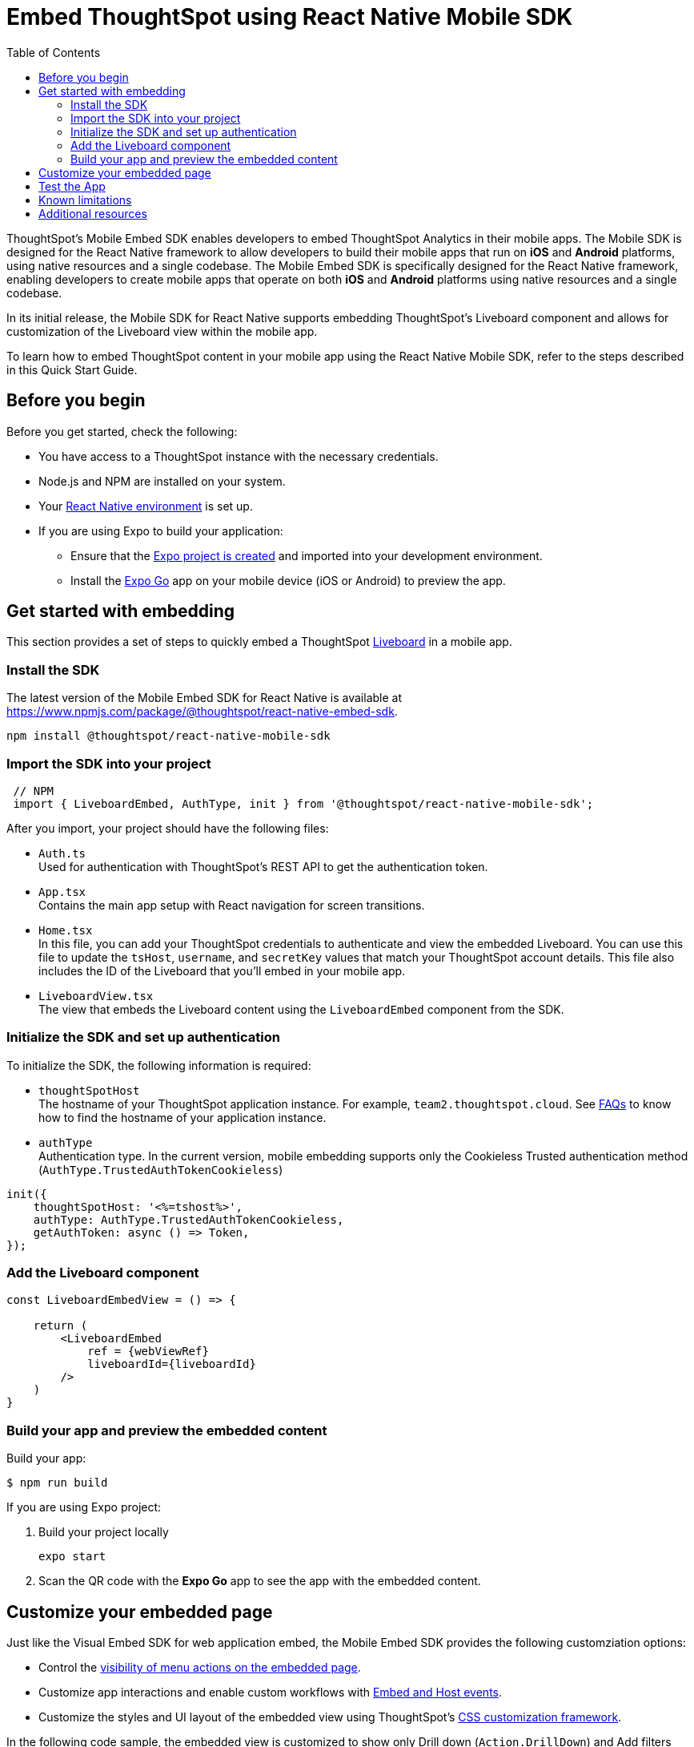 = Embed ThoughtSpot using React Native Mobile SDK
:toc: true
:toclevels: 2

:page-title: Embed ThoughtSpot with mobile SDK
:page-pageid: embed-ts-mobile-react-native
:page-description: Using mobile SDK, you can now embed ThoughtSpot in your mobile apps

ThoughtSpot's Mobile Embed SDK enables developers to embed ThoughtSpot Analytics in their mobile apps. The Mobile SDK is designed for the React Native framework to allow developers to build their mobile apps that run on *iOS* and *Android* platforms, using native resources and a single codebase. The Mobile Embed SDK is specifically designed for the React Native framework, enabling developers to create mobile apps that operate on both *iOS* and *Android* platforms using native resources and a single codebase.

In its initial release, the Mobile SDK for React Native supports embedding ThoughtSpot’s Liveboard component and allows for customization of the Liveboard view within the mobile app.

To learn how to embed ThoughtSpot content in your mobile app using the React Native Mobile SDK, refer to the steps described in this Quick Start Guide.

== Before you begin

Before you get started, check the following:

* You have access to a ThoughtSpot instance with the necessary credentials.
* Node.js and NPM are installed on your system.
* Your link:https://reactnative.dev/docs/environment-setup[React Native environment, window=_blank] is set up.
* If you are using Expo to build your application:
** Ensure that the link:https://docs.expo.dev/tutorial/create-your-first-app/[Expo project is created, window=_blank] and imported into your development environment.
** Install the link:https://expo.dev/go[Expo Go, window=_blank] app on your mobile device (iOS or Android) to preview the app.

== Get started with embedding
This section provides a set of steps to quickly embed a ThoughtSpot xref:faqs.adoc#lbDef[Liveboard] in a mobile app.

=== Install the SDK

The latest version of the Mobile Embed SDK for React Native is available at link:https://www.npmjs.com/package/@thoughtspot/react-native-embed-sdk[https://www.npmjs.com/package/@thoughtspot/react-native-embed-sdk].

[source,console]
----
npm install @thoughtspot/react-native-mobile-sdk
----

=== Import the SDK into your project

[source,JavaScript]
----
 // NPM
 import { LiveboardEmbed, AuthType, init } from '@thoughtspot/react-native-mobile-sdk';
----

After you import, your project should have the following files:

* `Auth.ts` +
Used for authentication with ThoughtSpot's REST API to get the authentication token.
* `App.tsx` +
Contains the main app setup with React navigation for screen transitions.
* `Home.tsx` +
In this file, you can add your ThoughtSpot credentials to authenticate and view the embedded Liveboard. You can  use this file to update the `tsHost`, `username`, and `secretKey` values that match your ThoughtSpot account details. This file also includes the ID of the Liveboard that you'll embed in your mobile app.
* `LiveboardView.tsx` +
The view that embeds the Liveboard content using the `LiveboardEmbed` component from the SDK.

=== Initialize the SDK and set up authentication

To initialize the SDK, the following information is required:

* `thoughtSpotHost` +
The hostname of your ThoughtSpot application instance. For example, `team2.thoughtspot.cloud`. See xref:faqs.adoc#tsHostName[FAQs] to know how to find the hostname of your application instance.
* `authType` +
Authentication type. In the current version, mobile embedding supports only the Cookieless Trusted authentication method (`AuthType.TrustedAuthTokenCookieless`)

[source,TypeScript]
----
init({
    thoughtSpotHost: '<%=tshost%>',
    authType: AuthType.TrustedAuthTokenCookieless,
    getAuthToken: async () => Token,
});
----

=== Add the Liveboard component

[source,TypeScript]
----
const LiveboardEmbedView = () => {

    return (
        <LiveboardEmbed
            ref = {webViewRef}
            liveboardId={liveboardId}
        />
    )
}
----

=== Build your app and preview the embedded content

Build your app:
[,bash]
----
$ npm run build
----

If you are using Expo project:

. Build your project locally
+
[,bash]
----
expo start
----
. Scan the QR code with the *Expo Go* app to see the app with the embedded content.

== Customize your embedded page
Just like the Visual Embed SDK for web application embed, the Mobile Embed SDK provides the following customziation options:

* Control the xref:embed-actions.adoc[visibility of menu actions on the embedded page].
* Customize app interactions and enable custom workflows with xref:embed-events.adoc[Embed and Host events].
* Customize the styles and UI layout of the embedded view using ThoughtSpot's xref:css-customization.adoc[CSS customization framework].

In the following code sample, the embedded view is customized to show only Drill down (`Action.DrillDown`) and Add filters (`Action.AddFilter`) actions. This code also includes embed events that register event listeners to log data or trigger a response from the app.

[source,typescript]
----
import React, { useRef, useState } from 'react';
import { StyleSheet, View, Text, Alert, TouchableOpacity } from 'react-native';
import { Action, HostEvent, LiveboardEmbed } from '@thoughtspot/react-native-embed-sdk';

export const LiveboardView = ({ navigation, route }) => {
  const { viewConfig } = route.params;
  const [loading, setLoading] = useState(true);
  const webViewRef = useRef(null);

  const reloadView = () => {
    if (webViewRef?.current) {
      webViewRef.current.trigger(HostEvent.Reload);
    }
  };

  const goBack = () => {
    if (webViewRef?.current) {
      webViewRef.current.trigger(HostEvent.Share);
    }
  };

  return (
    <View style={styles.embedContainer}>
      <LiveboardEmbed
        ref={webViewRef}
        liveboardId={viewConfig.liveboardId}
        onAuthInit={() => setLoading(false)}
        onError={(error) => Alert.alert("Error", `Error: ${JSON.stringify(error)}`)}
        onLiveboardRendered={() => Alert.alert("Success", "Liveboard Rendered")}
        visibleActions={[Action.DrillDown, Action.AddFilter]}
        fullHeight={true}
      />
      {/* Optional buttons to reload or go back */}
      <TouchableOpacity onPress={reloadView} style={styles.button}>
        <Text>Reload View</Text>
      </TouchableOpacity>

      <TouchableOpacity onPress={goBack} style={styles.button}>
        <Text>Go Back</Text>
      </TouchableOpacity>
    </View>
  );
};

const styles = StyleSheet.create({
  embedContainer: {
    flex: 1,
    justifyContent: 'center',
    alignItems: 'center',
  },
  button: {
    marginTop: 20,
    padding: 10,
    backgroundColor: '#007bff',
    borderRadius: 5,
  },
});
----

== Test the App

Once the app is running, you can enter your ThoughtSpot credentials to authenticate. After successful authentication, it will navigate to the `LiveboardView`, where you can interact with the embedded Liveboard.

<Add screenshots of the Liveboard view and customized content>


== Known limitations

<List feature limitations, styles, events and action customization options that are not available /work as expected>.


== Additional resources

* link:https://github.com/@thoughtspot/react-native-embed-sdk[Mobile Embed SDK (React Native) GitHub Repository, window=_blank]
* link:https://snack.expo.dev/@git/github.com/thoughtspot/developer-examples:mobile/react-native-embed-sdk[Expo code sandbox, window=_blank]
